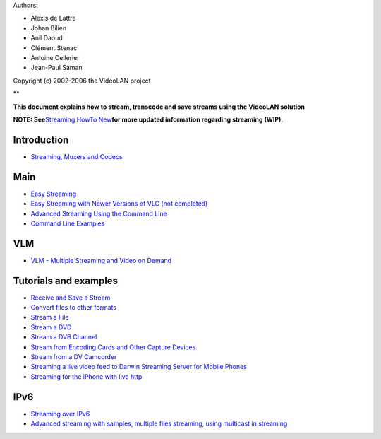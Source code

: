 .. raw:: mediawiki

   {{RightMenu|documentation streaming howto toc}}

Authors:

-  Alexis de Lattre
-  Johan Bilien
-  Anil Daoud
-  Clément Stenac
-  Antoine Cellerier
-  Jean-Paul Saman

Copyright (c) 2002-2006 the VideoLAN project

**

**This document explains how to stream, transcode and save streams using the VideoLAN solution**

**NOTE: See**\ `Streaming HowTo New <Documentation:Streaming_HowTo_New>`__\ **for more updated information regarding streaming (WIP).**

Introduction
------------

-  `Streaming, Muxers and Codecs <Documentation:Streaming_HowTo/Streaming,_Muxers_and_Codecs>`__

Main
----

-  `Easy Streaming <Documentation:Streaming_HowTo/Easy_Streaming>`__

-  `Easy Streaming with Newer Versions of VLC (not completed) <Documentation:Streaming_HowTo/Easy_Streaming_Newer_Versions>`__

-  `Advanced Streaming Using the Command Line <Documentation:Streaming_HowTo/Advanced_Streaming_Using_the_Command_Line>`__

-  `Command Line Examples <Documentation:Streaming_HowTo/Command_Line_Examples>`__

VLM
---

-  `VLM - Multiple Streaming and Video on Demand <Documentation:Streaming_HowTo/VLM>`__

Tutorials and examples
----------------------

-  `Receive and Save a Stream <Documentation:Streaming_HowTo/Receive_and_Save_a_Stream>`__

-  `Convert files to other formats <Documentation:Streaming_HowTo_New>`__

-  `Stream a File <Documentation:Streaming_HowTo/Stream_a_File>`__

-  `Stream a DVD <Documentation:Streaming_HowTo/Stream_a_DVD>`__

-  `Stream a DVB Channel <Documentation:Streaming_HowTo/Stream_a_DVB_Channel>`__

-  `Stream from Encoding Cards and Other Capture Devices <Documentation:Streaming_HowTo/Stream_from_Encoding_Cards_and_Other_Capture_Devices>`__

-  `Stream from a DV Camcorder <Documentation:Streaming_HowTo/Stream_from_a_DV_Camcorder>`__

-  `Streaming a live video feed to Darwin Streaming Server for Mobile Phones <Documentation:Streaming_HowTo/Streaming_a_live_video_feed_to_Darwin_Streaming_Server_for_Mobile_Phones>`__

-  `Streaming for the iPhone with live http <Documentation:Streaming_HowTo/Streaming_for_the_iPhone>`__

IPv6
----

-  `Streaming over IPv6 <Documentation:Streaming_HowTo/Streaming_over_IPv6>`__

-  `Advanced streaming with samples, multiple files streaming, using multicast in streaming <Documentation:Streaming_HowTo/Advanced_streaming_with_samples,_multiple_files_streaming,_using_multicast_in_streaming>`__

.. raw:: mediawiki

   {{Documentation}}
